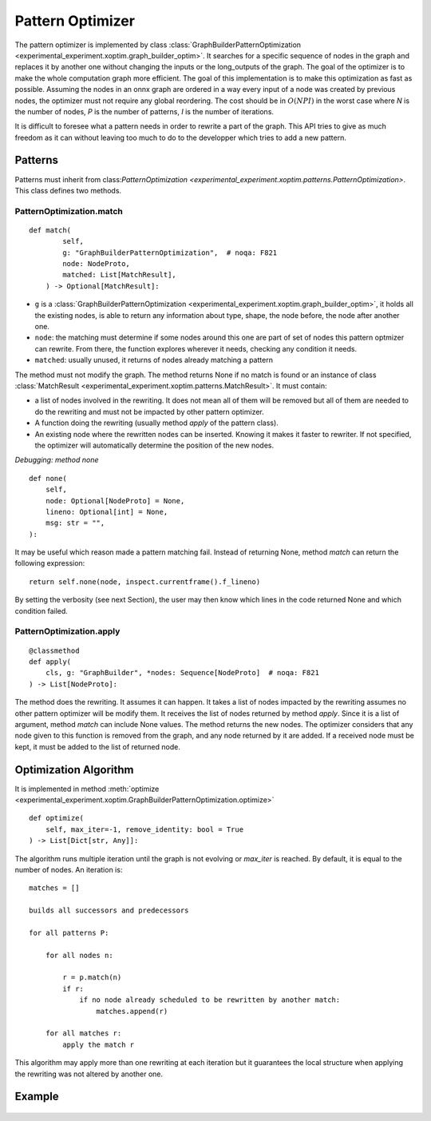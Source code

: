 =================
Pattern Optimizer
=================

The pattern optimizer is implemented by class :class:`GraphBuilderPatternOptimization
<experimental_experiment.xoptim.graph_builder_optim>`.
It searches for a specific sequence of nodes in the graph and
replaces it by another one without changing the inputs or the long_outputs
of the graph. The goal of the optimizer is to make the whole computation
graph more efficient. The goal of this implementation is to make this
optimization as fast as possible. 
Assuming the nodes in an onnx graph are ordered in a way every input of a
node was created by previous nodes, the optimizer must not require
any global reordering. The cost should be in :math:`O(N P I)` in the worst 
case where *N* is the number of nodes, *P* is the number of patterns,
*I* is the number of iterations.

It is difficult to foresee what a pattern needs in order to rewrite a part
of the graph. This API tries to give as much freedom as it can without
leaving too much to do to the developper which tries to add a new pattern.

Patterns
========

Patterns must inherit from class:`PatternOptimization
<experimental_experiment.xoptim.patterns.PatternOptimization>`.
This class defines two methods.

PatternOptimization.match
+++++++++++++++++++++++++

::

    def match(
            self,
            g: "GraphBuilderPatternOptimization",  # noqa: F821
            node: NodeProto,
            matched: List[MatchResult],
        ) -> Optional[MatchResult]:

* ``g`` is a :class:`GraphBuilderPatternOptimization
  <experimental_experiment.xoptim.graph_builder_optim>`,
  it holds all the existing nodes, is able to return any information
  about type, shape, the node before, the node after another one.
* ``node``: the matching must determine if some nodes around this one
  are part of set of nodes this pattern optmizer can rewrite.
  From there, the function explores wherever it needs,
  checking any condition it needs.
* ``matched``: usually unused, it returns of nodes already matching
  a pattern

The method must not modify the graph.
The method returns None if no match is found or an instance of class :class:`MatchResult
<experimental_experiment.xoptim.patterns.MatchResult>`. It must contain:

* a list of nodes involved in the rewriting. It does not mean all of them will be
  removed but all of them are needed to do the rewriting and must
  not be impacted by other pattern optimizer.
* A function doing the rewriting (usually method *apply* of the pattern class).
* An existing node where the rewritten nodes can be inserted.
  Knowing it makes it faster to rewriter. If not specified, the optimizer
  will automatically determine the position of the new nodes.

*Debugging: method none*

::

    def none(
        self,
        node: Optional[NodeProto] = None,
        lineno: Optional[int] = None,
        msg: str = "",
    ):

It may be useful which reason made a pattern matching fail.
Instead of returning None, method *match* can return the following
expression:

::

    return self.none(node, inspect.currentframe().f_lineno)

By setting the verbosity (see next Section), the user may then know
which lines in the code returned None and which condition failed.

PatternOptimization.apply
+++++++++++++++++++++++++

::

    @classmethod
    def apply(
        cls, g: "GraphBuilder", *nodes: Sequence[NodeProto]  # noqa: F821
    ) -> List[NodeProto]:

The method does the rewriting. It assumes it can happen.
It takes a list of nodes impacted by the rewriting assumes no other
pattern optimizer will be modify them. It receives the list of nodes
returned by method *apply*. Since it is a list of argument, method
*match* can include None values. The method returns the new nodes.
The optimizer considers that any node given to this function is removed
from the graph, and any node returned by it are added.
If a received node must be kept, it must be added to the list of returned node.

Optimization Algorithm
======================

It is implemented in method :meth:`optimize
<experimental_experiment.xoptim.GraphBuilderPatternOptimization.optimize>`

::

    def optimize(
        self, max_iter=-1, remove_identity: bool = True
    ) -> List[Dict[str, Any]]:


The algorithm runs multiple iteration until the graph is not evolving
or `max_iter` is reached. By default, it is equal to the number of nodes.
An iteration is:

::

    matches = []

    builds all successors and predecessors

    for all patterns P:

        for all nodes n:

            r = p.match(n) 
            if r:
                if no node already scheduled to be rewritten by another match:
                    matches.append(r)
    
        for all matches r:
            apply the match r

This algorithm may apply more than one rewriting at each iteration
but it guarantees the local structure when applying the rewriting was
not altered by another one.

Example
=======

    .. gdot::
        :script: DOT-SECTION

        from onnx_array_api.plotting.dot_plot import to_dot

        opset = onnx_opset_version() - 2
        X, y = make_regression(100, n_features=10, bias=2, random_state=0)
        X = X.astype(numpy.float32)
        y = y.astype(numpy.float32)
        w = (numpy.random.rand(y.shape[0]) + 1).astype(X.dtype)
        X_train, _, y_train, __, w_train, ___ = train_test_split(X, y, w)
        reg = LinearRegression()
        reg.fit(X_train, y_train, sample_weight=w_train)
        reg.coef_ = reg.coef_.reshape((1, -1))
        onx = to_onnx(reg, X_train, target_opset=opset, black_op={"LinearRegressor"})

        onx_loss = add_loss_output(
            onx, weight_name="weight", score_name="elastic", l1_weight=0.1, l2_weight=0.9
        )

        print("DOT-SECTION", to_dot(onx_loss))
